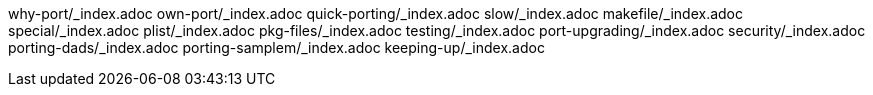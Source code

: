 why-port/_index.adoc
own-port/_index.adoc
quick-porting/_index.adoc
slow/_index.adoc
makefile/_index.adoc
special/_index.adoc
plist/_index.adoc
pkg-files/_index.adoc
testing/_index.adoc
port-upgrading/_index.adoc
security/_index.adoc
porting-dads/_index.adoc
porting-samplem/_index.adoc
keeping-up/_index.adoc

